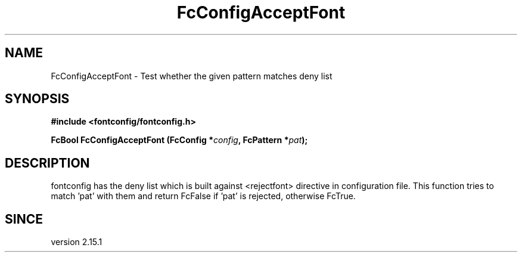 .\" auto-generated by docbook2man-spec from docbook-utils package
.TH "FcConfigAcceptFont" "3" "02 July 2025" "Fontconfig 2.17.1" ""
.SH NAME
FcConfigAcceptFont \- Test whether the given pattern matches deny list
.SH SYNOPSIS
.nf
\fB#include <fontconfig/fontconfig.h>
.sp
FcBool FcConfigAcceptFont (FcConfig *\fIconfig\fB, FcPattern *\fIpat\fB);
.fi\fR
.SH "DESCRIPTION"
.PP
fontconfig has the deny list which is built against <rejectfont> directive
in configuration file. This function tries to match 'pat' with them and
return FcFalse if 'pat' is rejected, otherwise FcTrue.
.SH "SINCE"
.PP
version 2.15.1
